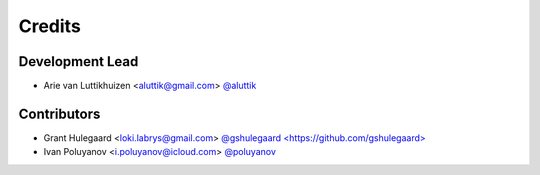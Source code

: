 =======
Credits
=======

Development Lead
----------------

* Arie van Luttikhuizen <aluttik@gmail.com> `@aluttik <https://github.com/aluttik>`_

Contributors
------------

* Grant Hulegaard <loki.labrys@gmail.com> `@gshulegaard <https://github.com/gshulegaard> <https://gitlab.com/gshulegaard>`_
* Ivan Poluyanov <i.poluyanov@icloud.com> `@poluyanov <https://github.com/poluyanov>`_